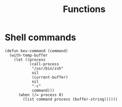 #+TITLE: Functions

* Shell commands
#+BEGIN_SRC elisp :tangle yes
(defun kev-command (command)
  (with-temp-buffer
    (let ((process
           (call-process
            "/usr/bin/zsh"
            nil
            (current-buffer)
            nil
            "-c"
            command)))
      (when (/= process 0)
        (list command process (buffer-string))))))
#+END_SRC

#+RESULTS:
: kev-command
